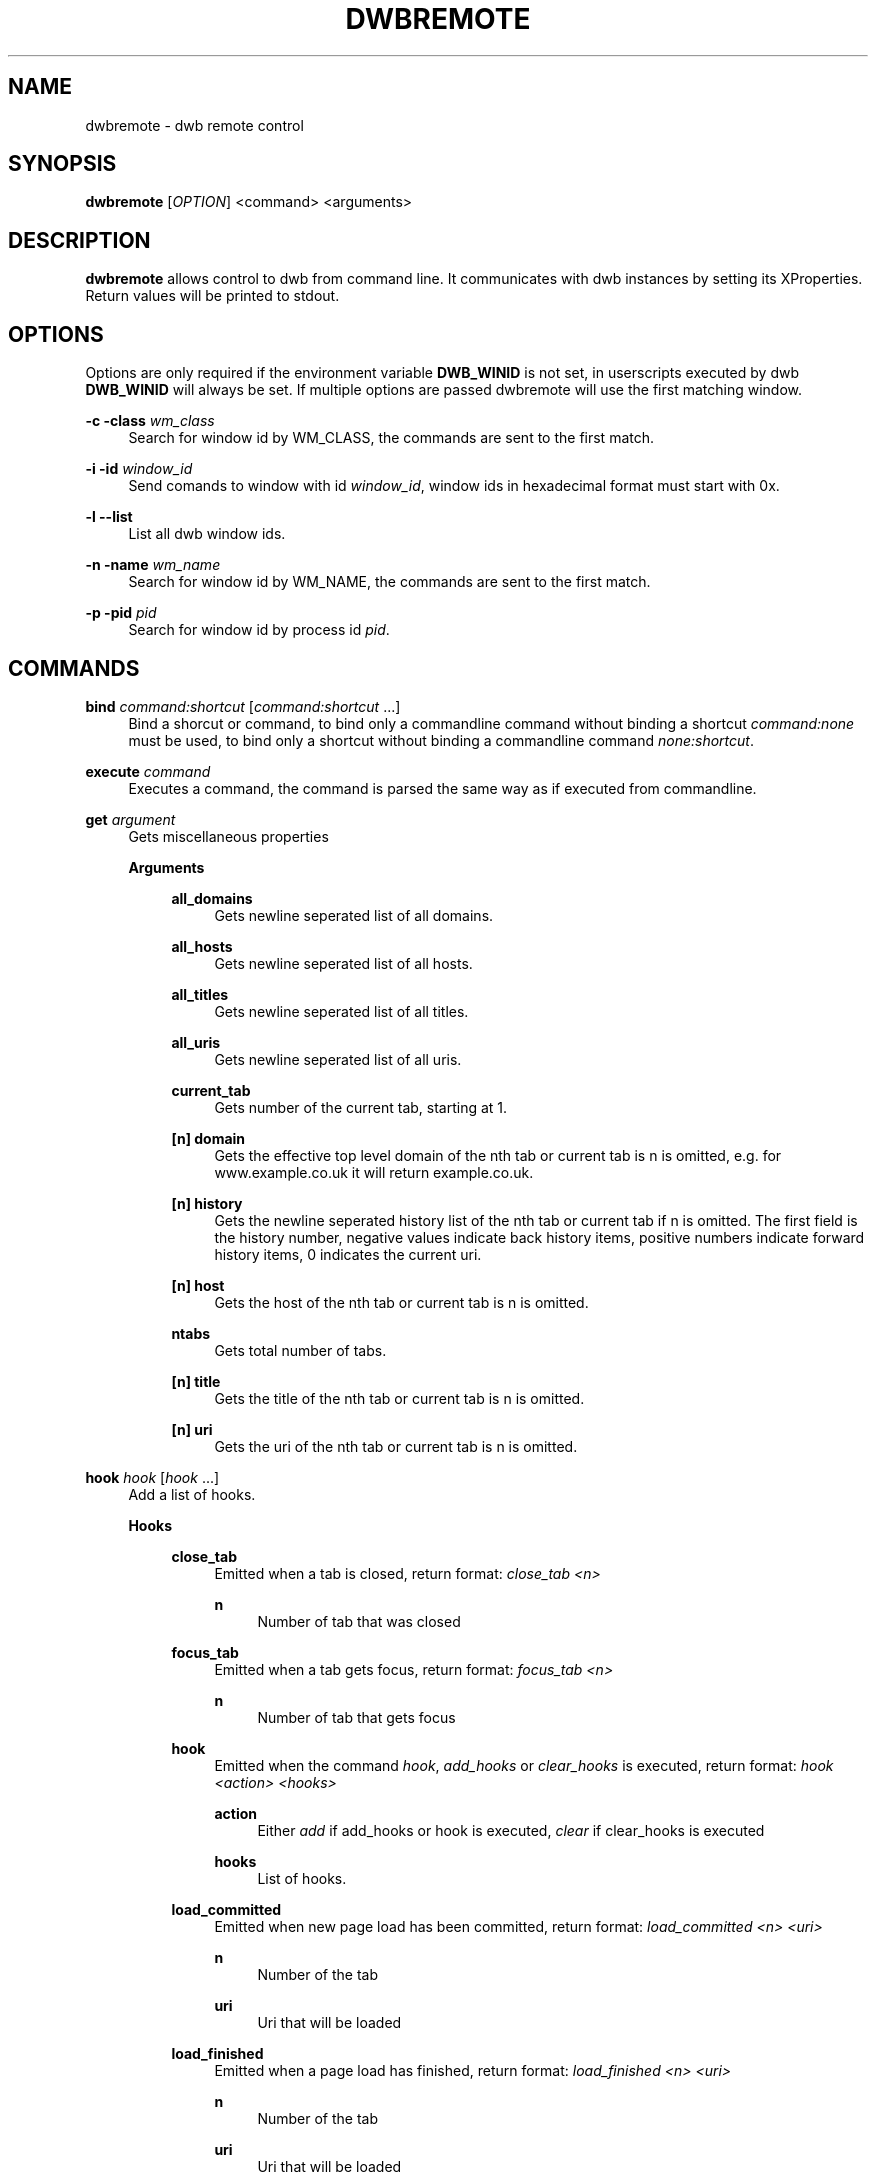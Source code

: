 '\" t
.\"     Title: dwbremote
.\"    Author: [FIXME: author] [see http://docbook.sf.net/el/author]
.\" Generator: DocBook XSL Stylesheets v1.78.1 <http://docbook.sf.net/>
.\"      Date: 07/12/2013
.\"    Manual: \ \&
.\"    Source: \ \&
.\"  Language: English
.\"
.TH "DWBREMOTE" "1" "07/12/2013" "\ \&" "\ \&"
.\" -----------------------------------------------------------------
.\" * Define some portability stuff
.\" -----------------------------------------------------------------
.\" ~~~~~~~~~~~~~~~~~~~~~~~~~~~~~~~~~~~~~~~~~~~~~~~~~~~~~~~~~~~~~~~~~
.\" http://bugs.debian.org/507673
.\" http://lists.gnu.org/archive/html/groff/2009-02/msg00013.html
.\" ~~~~~~~~~~~~~~~~~~~~~~~~~~~~~~~~~~~~~~~~~~~~~~~~~~~~~~~~~~~~~~~~~
.ie \n(.g .ds Aq \(aq
.el       .ds Aq '
.\" -----------------------------------------------------------------
.\" * set default formatting
.\" -----------------------------------------------------------------
.\" disable hyphenation
.nh
.\" disable justification (adjust text to left margin only)
.ad l
.\" -----------------------------------------------------------------
.\" * MAIN CONTENT STARTS HERE *
.\" -----------------------------------------------------------------
.SH "NAME"
dwbremote \- dwb remote control
.SH "SYNOPSIS"
.sp
\fBdwbremote\fR [\fIOPTION\fR] <command> <arguments>
.SH "DESCRIPTION"
.sp
\fBdwbremote\fR allows control to dwb from command line\&. It communicates with dwb instances by setting its XProperties\&. Return values will be printed to stdout\&.
.SH "OPTIONS"
.sp
Options are only required if the environment variable \fBDWB_WINID\fR is not set, in userscripts executed by dwb \fBDWB_WINID\fR will always be set\&. If multiple options are passed dwbremote will use the first matching window\&.
.PP
\fB\-c \-class\fR \fIwm_class\fR
.RS 4
Search for window id by WM_CLASS, the commands are sent to the first match\&.
.RE
.PP
\fB\-i \-id\fR \fIwindow_id\fR
.RS 4
Send comands to window with id
\fIwindow_id\fR, window ids in hexadecimal format must start with 0x\&.
.RE
.PP
\fB\-l \-\-list\fR
.RS 4
List all dwb window ids\&.
.RE
.PP
\fB\-n \-name\fR \fIwm_name\fR
.RS 4
Search for window id by WM_NAME, the commands are sent to the first match\&.
.RE
.PP
\fB\-p \-pid\fR \fIpid\fR
.RS 4
Search for window id by process id
\fIpid\fR\&.
.RE
.SH "COMMANDS"
.PP
\fBbind\fR \fIcommand:shortcut\fR [\fIcommand:shortcut\fR \&...]
.RS 4
Bind a shorcut or command, to bind only a commandline command without binding a shortcut
\fIcommand:none\fR
must be used, to bind only a shortcut without binding a commandline command
\fInone:shortcut\fR\&.
.RE
.PP
\fBexecute\fR \fIcommand\fR
.RS 4
Executes a command, the command is parsed the same way as if executed from commandline\&.
.RE
.PP
\fBget\fR \fIargument\fR
.RS 4
Gets miscellaneous properties
.PP
\fBArguments\fR
.RS 4
.PP
\fBall_domains\fR
.RS 4
Gets newline seperated list of all domains\&.
.RE
.PP
\fBall_hosts\fR
.RS 4
Gets newline seperated list of all hosts\&.
.RE
.PP
\fBall_titles\fR
.RS 4
Gets newline seperated list of all titles\&.
.RE
.PP
\fBall_uris\fR
.RS 4
Gets newline seperated list of all uris\&.
.RE
.PP
\fBcurrent_tab\fR
.RS 4
Gets number of the current tab, starting at 1\&.
.RE
.PP
\fB[n] domain\fR
.RS 4
Gets the effective top level domain of the nth tab or current tab is n is omitted, e\&.g\&. for www\&.example\&.co\&.uk it will return example\&.co\&.uk\&.
.RE
.PP
\fB[n] history\fR
.RS 4
Gets the newline seperated history list of the nth tab or current tab if n is omitted\&. The first field is the history number, negative values indicate back history items, positive numbers indicate forward history items, 0 indicates the current uri\&.
.RE
.PP
\fB[n] host\fR
.RS 4
Gets the host of the nth tab or current tab is n is omitted\&.
.RE
.PP
\fBntabs\fR
.RS 4
Gets total number of tabs\&.
.RE
.PP
\fB[n] title\fR
.RS 4
Gets the title of the nth tab or current tab is n is omitted\&.
.RE
.PP
\fB[n] uri\fR
.RS 4
Gets the uri of the nth tab or current tab is n is omitted\&.
.RE
.RE
.RE
.PP
\fBhook\fR \fIhook\fR [\fIhook\fR \&...]
.RS 4
Add a list of hooks\&.
.PP
\fBHooks\fR
.RS 4
.PP
\fBclose_tab\fR
.RS 4
Emitted when a tab is closed, return format:
\fIclose_tab <n>\fR
.PP
\fBn\fR
.RS 4
Number of tab that was closed
.RE
.RE
.PP
\fBfocus_tab\fR
.RS 4
Emitted when a tab gets focus, return format:
\fIfocus_tab <n>\fR
.PP
\fBn\fR
.RS 4
Number of tab that gets focus
.RE
.RE
.PP
\fBhook\fR
.RS 4
Emitted when the command
\fIhook\fR,
\fIadd_hooks\fR
or
\fIclear_hooks\fR
is executed, return format:
\fIhook <action> <hooks>\fR
.PP
\fBaction\fR
.RS 4
Either
\fIadd\fR
if add_hooks or hook is executed,
\fIclear\fR
if clear_hooks is executed
.RE
.PP
\fBhooks\fR
.RS 4
List of hooks\&.
.RE
.RE
.PP
\fBload_committed\fR
.RS 4
Emitted when new page load has been committed, return format:
\fIload_committed <n> <uri>\fR
.PP
\fBn\fR
.RS 4
Number of the tab
.RE
.PP
\fBuri\fR
.RS 4
Uri that will be loaded
.RE
.RE
.PP
\fBload_finished\fR
.RS 4
Emitted when a page load has finished, return format:
\fIload_finished <n> <uri>\fR
.PP
\fBn\fR
.RS 4
Number of the tab
.RE
.PP
\fBuri\fR
.RS 4
Uri that will be loaded
.RE
.RE
.PP
\fBnavigation\fR
.RS 4
Emitted when a tab or a frame in a tab requests a new page load, return format:
\fInavigation <n> <mainframe> <uri>\fR
.PP
\fBn\fR
.RS 4
Number of the tab
.RE
.PP
\fBmainframe\fR
.RS 4
\fItrue\fR
if it is the mainframe,
\fIfalse\fR
if it is a subframe that requests the new page load
.RE
.PP
\fBuri\fR
.RS 4
Uri that will be loaded
.RE
.RE
.PP
\fBnew_tab\fR
.RS 4
Emitted when a tab gets focus, return format:
\fIfocus_tab <n>\fR
.PP
\fBn\fR
.RS 4
Number of the new tab
.RE
.RE
.RE
.RE
.PP
\fBprompt\fR \fIpromptmessage\fR
.RS 4
Shows a prompt dialog\&.
.RE
.PP
\fBpwd_prompt\fR \fIpromptmessage\fR
.RS 4
Shows a password dialog\&. Note that using password prompt is not save\&.
.RE
.PP
\fBsetting\fR \fIsetting\fR
.RS 4
Gets a setting\&.
.RE
.SH "EXAMPLES"
.PP
Executing commands
.RS 4
.RE
.sp
.if n \{\
.RS 4
.\}
.nf
    dwbremote \-pid 1234 execute tabopen google\&.de
    dwbremote \-pid 1234 execute 2close
.fi
.if n \{\
.RE
.\}
.PP
Getting properties
.RS 4
.RE
.sp
.if n \{\
.RS 4
.\}
.nf
    uri="$(dwbremote \-id 0x1000001 get uri)"
    title="$(dwbremote \-id 0x1000001 get 2 title)"
    scripts_enabled="$(dwbremote \-class foo setting enable\-settings)"
.fi
.if n \{\
.RE
.\}
.PP
User/Password prompt
.RS 4
.RE
.sp
.if n \{\
.RS 4
.\}
.nf
    username="$(dwbremote \-pid 3141 prompt Username:)"
    if [ "$username" ]; then
        password="$(dwbremote \-pid 3141 pwd_prompt Password:)"
    fi
.fi
.if n \{\
.RE
.\}
.PP
Multiple hooks with one dwbremote instance
.RS 4
.RE
.sp
.if n \{\
.RS 4
.\}
.nf
    #!/bin/bash

    if [ "$DWB_WINID" ]; then
        DWBRC=dwbremote
    else
        DWBRC="dwbremote \-class foo"
    fi

    while read \-a array; do
        hook="${array[0]}"
        case "$hook" in
            navigation)
                \&.\&.\&.
                ;;
            load_finished)
                \&.\&.\&.
                ;;
            close_tab)
                \&.\&.\&.
                ;;
        esac
    done < <("$DWBRC" hook navigation load_finished close_tab)
.fi
.if n \{\
.RE
.\}
.PP
Binding multiple shortcuts
.RS 4
.RE
.sp
.if n \{\
.RS 4
.\}
.nf
    while read \-a array; do
        bind="${array[0]}"
        case "$bind" in
            none:xx)
                \&.\&.\&.
                ;;
            foobar:gx)
                \&.\&.\&.
                ;;
        esac
    done < <(dwbremote \-pid 1234 bind none:xx foobar:gx)
.fi
.if n \{\
.RE
.\}
.SH "SEE ALSO"
.sp
\fBdwb\fR(1)
